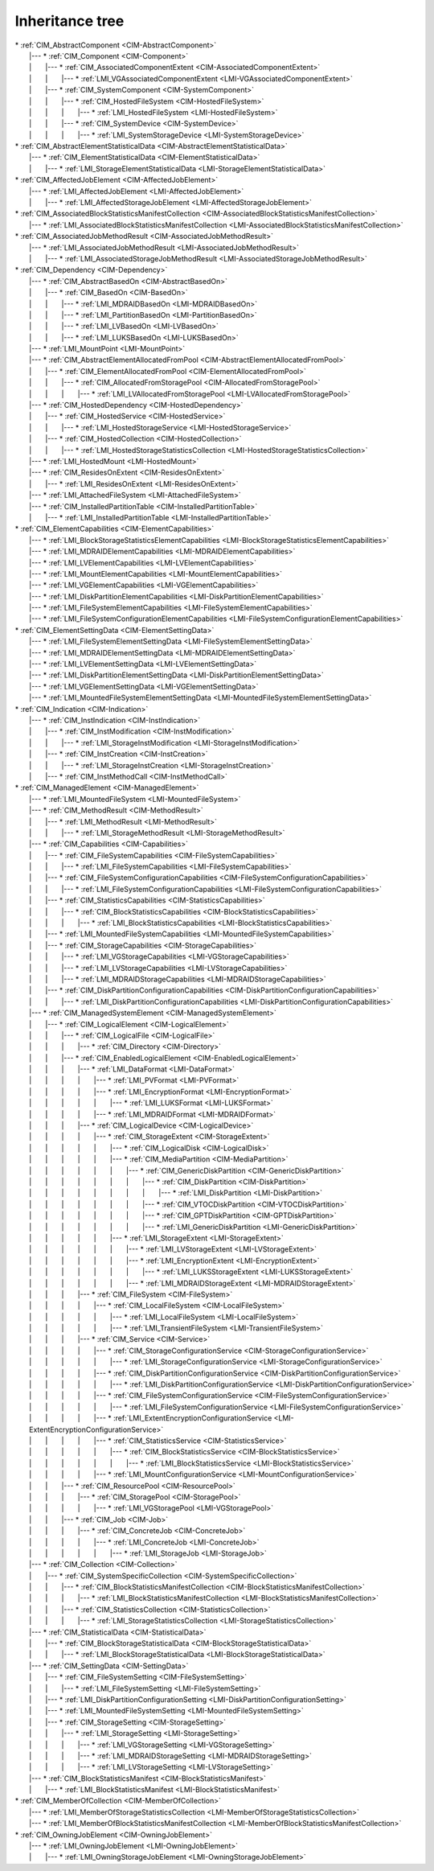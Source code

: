 Inheritance tree
================

.. |nbsp| unicode:: 0xA0
    :trim:

| \* :ref:`CIM_AbstractComponent <CIM-AbstractComponent>`
|    \|--- \* :ref:`CIM_Component <CIM-Component>`
|    \| |nbsp|  |nbsp|  |nbsp|  |nbsp|  |nbsp|  |nbsp|  |nbsp| \|--- \* :ref:`CIM_AssociatedComponentExtent <CIM-AssociatedComponentExtent>`
|    \| |nbsp|  |nbsp|  |nbsp|  |nbsp|  |nbsp|  |nbsp|  |nbsp| \| |nbsp|  |nbsp|  |nbsp|  |nbsp|  |nbsp|  |nbsp|  |nbsp| \|--- \* :ref:`LMI_VGAssociatedComponentExtent <LMI-VGAssociatedComponentExtent>`
|    \| |nbsp|  |nbsp|  |nbsp|  |nbsp|  |nbsp|  |nbsp|  |nbsp| \|--- \* :ref:`CIM_SystemComponent <CIM-SystemComponent>`
|    \| |nbsp|  |nbsp|  |nbsp|  |nbsp|  |nbsp|  |nbsp|  |nbsp| \| |nbsp|  |nbsp|  |nbsp|  |nbsp|  |nbsp|  |nbsp|  |nbsp| \|--- \* :ref:`CIM_HostedFileSystem <CIM-HostedFileSystem>`
|    \| |nbsp|  |nbsp|  |nbsp|  |nbsp|  |nbsp|  |nbsp|  |nbsp| \| |nbsp|  |nbsp|  |nbsp|  |nbsp|  |nbsp|  |nbsp|  |nbsp| \| |nbsp|  |nbsp|  |nbsp|  |nbsp|  |nbsp|  |nbsp|  |nbsp| \|--- \* :ref:`LMI_HostedFileSystem <LMI-HostedFileSystem>`
|    \| |nbsp|  |nbsp|  |nbsp|  |nbsp|  |nbsp|  |nbsp|  |nbsp| \| |nbsp|  |nbsp|  |nbsp|  |nbsp|  |nbsp|  |nbsp|  |nbsp| \|--- \* :ref:`CIM_SystemDevice <CIM-SystemDevice>`
|    \| |nbsp|  |nbsp|  |nbsp|  |nbsp|  |nbsp|  |nbsp|  |nbsp| \| |nbsp|  |nbsp|  |nbsp|  |nbsp|  |nbsp|  |nbsp|  |nbsp| \| |nbsp|  |nbsp|  |nbsp|  |nbsp|  |nbsp|  |nbsp|  |nbsp| \|--- \* :ref:`LMI_SystemStorageDevice <LMI-SystemStorageDevice>`
| \* :ref:`CIM_AbstractElementStatisticalData <CIM-AbstractElementStatisticalData>`
|    \|--- \* :ref:`CIM_ElementStatisticalData <CIM-ElementStatisticalData>`
|    \| |nbsp|  |nbsp|  |nbsp|  |nbsp|  |nbsp|  |nbsp|  |nbsp| \|--- \* :ref:`LMI_StorageElementStatisticalData <LMI-StorageElementStatisticalData>`
| \* :ref:`CIM_AffectedJobElement <CIM-AffectedJobElement>`
|    \|--- \* :ref:`LMI_AffectedJobElement <LMI-AffectedJobElement>`
|    \| |nbsp|  |nbsp|  |nbsp|  |nbsp|  |nbsp|  |nbsp|  |nbsp| \|--- \* :ref:`LMI_AffectedStorageJobElement <LMI-AffectedStorageJobElement>`
| \* :ref:`CIM_AssociatedBlockStatisticsManifestCollection <CIM-AssociatedBlockStatisticsManifestCollection>`
|    \|--- \* :ref:`LMI_AssociatedBlockStatisticsManifestCollection <LMI-AssociatedBlockStatisticsManifestCollection>`
| \* :ref:`CIM_AssociatedJobMethodResult <CIM-AssociatedJobMethodResult>`
|    \|--- \* :ref:`LMI_AssociatedJobMethodResult <LMI-AssociatedJobMethodResult>`
|    \| |nbsp|  |nbsp|  |nbsp|  |nbsp|  |nbsp|  |nbsp|  |nbsp| \|--- \* :ref:`LMI_AssociatedStorageJobMethodResult <LMI-AssociatedStorageJobMethodResult>`
| \* :ref:`CIM_Dependency <CIM-Dependency>`
|    \|--- \* :ref:`CIM_AbstractBasedOn <CIM-AbstractBasedOn>`
|    \| |nbsp|  |nbsp|  |nbsp|  |nbsp|  |nbsp|  |nbsp|  |nbsp| \|--- \* :ref:`CIM_BasedOn <CIM-BasedOn>`
|    \| |nbsp|  |nbsp|  |nbsp|  |nbsp|  |nbsp|  |nbsp|  |nbsp| \| |nbsp|  |nbsp|  |nbsp|  |nbsp|  |nbsp|  |nbsp|  |nbsp| \|--- \* :ref:`LMI_MDRAIDBasedOn <LMI-MDRAIDBasedOn>`
|    \| |nbsp|  |nbsp|  |nbsp|  |nbsp|  |nbsp|  |nbsp|  |nbsp| \| |nbsp|  |nbsp|  |nbsp|  |nbsp|  |nbsp|  |nbsp|  |nbsp| \|--- \* :ref:`LMI_PartitionBasedOn <LMI-PartitionBasedOn>`
|    \| |nbsp|  |nbsp|  |nbsp|  |nbsp|  |nbsp|  |nbsp|  |nbsp| \| |nbsp|  |nbsp|  |nbsp|  |nbsp|  |nbsp|  |nbsp|  |nbsp| \|--- \* :ref:`LMI_LVBasedOn <LMI-LVBasedOn>`
|    \| |nbsp|  |nbsp|  |nbsp|  |nbsp|  |nbsp|  |nbsp|  |nbsp| \| |nbsp|  |nbsp|  |nbsp|  |nbsp|  |nbsp|  |nbsp|  |nbsp| \|--- \* :ref:`LMI_LUKSBasedOn <LMI-LUKSBasedOn>`
|    \|--- \* :ref:`LMI_MountPoint <LMI-MountPoint>`
|    \|--- \* :ref:`CIM_AbstractElementAllocatedFromPool <CIM-AbstractElementAllocatedFromPool>`
|    \| |nbsp|  |nbsp|  |nbsp|  |nbsp|  |nbsp|  |nbsp|  |nbsp| \|--- \* :ref:`CIM_ElementAllocatedFromPool <CIM-ElementAllocatedFromPool>`
|    \| |nbsp|  |nbsp|  |nbsp|  |nbsp|  |nbsp|  |nbsp|  |nbsp| \| |nbsp|  |nbsp|  |nbsp|  |nbsp|  |nbsp|  |nbsp|  |nbsp| \|--- \* :ref:`CIM_AllocatedFromStoragePool <CIM-AllocatedFromStoragePool>`
|    \| |nbsp|  |nbsp|  |nbsp|  |nbsp|  |nbsp|  |nbsp|  |nbsp| \| |nbsp|  |nbsp|  |nbsp|  |nbsp|  |nbsp|  |nbsp|  |nbsp| \| |nbsp|  |nbsp|  |nbsp|  |nbsp|  |nbsp|  |nbsp|  |nbsp| \|--- \* :ref:`LMI_LVAllocatedFromStoragePool <LMI-LVAllocatedFromStoragePool>`
|    \|--- \* :ref:`CIM_HostedDependency <CIM-HostedDependency>`
|    \| |nbsp|  |nbsp|  |nbsp|  |nbsp|  |nbsp|  |nbsp|  |nbsp| \|--- \* :ref:`CIM_HostedService <CIM-HostedService>`
|    \| |nbsp|  |nbsp|  |nbsp|  |nbsp|  |nbsp|  |nbsp|  |nbsp| \| |nbsp|  |nbsp|  |nbsp|  |nbsp|  |nbsp|  |nbsp|  |nbsp| \|--- \* :ref:`LMI_HostedStorageService <LMI-HostedStorageService>`
|    \| |nbsp|  |nbsp|  |nbsp|  |nbsp|  |nbsp|  |nbsp|  |nbsp| \|--- \* :ref:`CIM_HostedCollection <CIM-HostedCollection>`
|    \| |nbsp|  |nbsp|  |nbsp|  |nbsp|  |nbsp|  |nbsp|  |nbsp| \| |nbsp|  |nbsp|  |nbsp|  |nbsp|  |nbsp|  |nbsp|  |nbsp| \|--- \* :ref:`LMI_HostedStorageStatisticsCollection <LMI-HostedStorageStatisticsCollection>`
|    \|--- \* :ref:`LMI_HostedMount <LMI-HostedMount>`
|    \|--- \* :ref:`CIM_ResidesOnExtent <CIM-ResidesOnExtent>`
|    \| |nbsp|  |nbsp|  |nbsp|  |nbsp|  |nbsp|  |nbsp|  |nbsp| \|--- \* :ref:`LMI_ResidesOnExtent <LMI-ResidesOnExtent>`
|    \|--- \* :ref:`LMI_AttachedFileSystem <LMI-AttachedFileSystem>`
|    \|--- \* :ref:`CIM_InstalledPartitionTable <CIM-InstalledPartitionTable>`
|    \| |nbsp|  |nbsp|  |nbsp|  |nbsp|  |nbsp|  |nbsp|  |nbsp| \|--- \* :ref:`LMI_InstalledPartitionTable <LMI-InstalledPartitionTable>`
| \* :ref:`CIM_ElementCapabilities <CIM-ElementCapabilities>`
|    \|--- \* :ref:`LMI_BlockStorageStatisticsElementCapabilities <LMI-BlockStorageStatisticsElementCapabilities>`
|    \|--- \* :ref:`LMI_MDRAIDElementCapabilities <LMI-MDRAIDElementCapabilities>`
|    \|--- \* :ref:`LMI_LVElementCapabilities <LMI-LVElementCapabilities>`
|    \|--- \* :ref:`LMI_MountElementCapabilities <LMI-MountElementCapabilities>`
|    \|--- \* :ref:`LMI_VGElementCapabilities <LMI-VGElementCapabilities>`
|    \|--- \* :ref:`LMI_DiskPartitionElementCapabilities <LMI-DiskPartitionElementCapabilities>`
|    \|--- \* :ref:`LMI_FileSystemElementCapabilities <LMI-FileSystemElementCapabilities>`
|    \|--- \* :ref:`LMI_FileSystemConfigurationElementCapabilities <LMI-FileSystemConfigurationElementCapabilities>`
| \* :ref:`CIM_ElementSettingData <CIM-ElementSettingData>`
|    \|--- \* :ref:`LMI_FileSystemElementSettingData <LMI-FileSystemElementSettingData>`
|    \|--- \* :ref:`LMI_MDRAIDElementSettingData <LMI-MDRAIDElementSettingData>`
|    \|--- \* :ref:`LMI_LVElementSettingData <LMI-LVElementSettingData>`
|    \|--- \* :ref:`LMI_DiskPartitionElementSettingData <LMI-DiskPartitionElementSettingData>`
|    \|--- \* :ref:`LMI_VGElementSettingData <LMI-VGElementSettingData>`
|    \|--- \* :ref:`LMI_MountedFileSystemElementSettingData <LMI-MountedFileSystemElementSettingData>`
| \* :ref:`CIM_Indication <CIM-Indication>`
|    \|--- \* :ref:`CIM_InstIndication <CIM-InstIndication>`
|    \| |nbsp|  |nbsp|  |nbsp|  |nbsp|  |nbsp|  |nbsp|  |nbsp| \|--- \* :ref:`CIM_InstModification <CIM-InstModification>`
|    \| |nbsp|  |nbsp|  |nbsp|  |nbsp|  |nbsp|  |nbsp|  |nbsp| \| |nbsp|  |nbsp|  |nbsp|  |nbsp|  |nbsp|  |nbsp|  |nbsp| \|--- \* :ref:`LMI_StorageInstModification <LMI-StorageInstModification>`
|    \| |nbsp|  |nbsp|  |nbsp|  |nbsp|  |nbsp|  |nbsp|  |nbsp| \|--- \* :ref:`CIM_InstCreation <CIM-InstCreation>`
|    \| |nbsp|  |nbsp|  |nbsp|  |nbsp|  |nbsp|  |nbsp|  |nbsp| \| |nbsp|  |nbsp|  |nbsp|  |nbsp|  |nbsp|  |nbsp|  |nbsp| \|--- \* :ref:`LMI_StorageInstCreation <LMI-StorageInstCreation>`
|    \| |nbsp|  |nbsp|  |nbsp|  |nbsp|  |nbsp|  |nbsp|  |nbsp| \|--- \* :ref:`CIM_InstMethodCall <CIM-InstMethodCall>`
| \* :ref:`CIM_ManagedElement <CIM-ManagedElement>`
|    \|--- \* :ref:`LMI_MountedFileSystem <LMI-MountedFileSystem>`
|    \|--- \* :ref:`CIM_MethodResult <CIM-MethodResult>`
|    \| |nbsp|  |nbsp|  |nbsp|  |nbsp|  |nbsp|  |nbsp|  |nbsp| \|--- \* :ref:`LMI_MethodResult <LMI-MethodResult>`
|    \| |nbsp|  |nbsp|  |nbsp|  |nbsp|  |nbsp|  |nbsp|  |nbsp| \| |nbsp|  |nbsp|  |nbsp|  |nbsp|  |nbsp|  |nbsp|  |nbsp| \|--- \* :ref:`LMI_StorageMethodResult <LMI-StorageMethodResult>`
|    \|--- \* :ref:`CIM_Capabilities <CIM-Capabilities>`
|    \| |nbsp|  |nbsp|  |nbsp|  |nbsp|  |nbsp|  |nbsp|  |nbsp| \|--- \* :ref:`CIM_FileSystemCapabilities <CIM-FileSystemCapabilities>`
|    \| |nbsp|  |nbsp|  |nbsp|  |nbsp|  |nbsp|  |nbsp|  |nbsp| \| |nbsp|  |nbsp|  |nbsp|  |nbsp|  |nbsp|  |nbsp|  |nbsp| \|--- \* :ref:`LMI_FileSystemCapabilities <LMI-FileSystemCapabilities>`
|    \| |nbsp|  |nbsp|  |nbsp|  |nbsp|  |nbsp|  |nbsp|  |nbsp| \|--- \* :ref:`CIM_FileSystemConfigurationCapabilities <CIM-FileSystemConfigurationCapabilities>`
|    \| |nbsp|  |nbsp|  |nbsp|  |nbsp|  |nbsp|  |nbsp|  |nbsp| \| |nbsp|  |nbsp|  |nbsp|  |nbsp|  |nbsp|  |nbsp|  |nbsp| \|--- \* :ref:`LMI_FileSystemConfigurationCapabilities <LMI-FileSystemConfigurationCapabilities>`
|    \| |nbsp|  |nbsp|  |nbsp|  |nbsp|  |nbsp|  |nbsp|  |nbsp| \|--- \* :ref:`CIM_StatisticsCapabilities <CIM-StatisticsCapabilities>`
|    \| |nbsp|  |nbsp|  |nbsp|  |nbsp|  |nbsp|  |nbsp|  |nbsp| \| |nbsp|  |nbsp|  |nbsp|  |nbsp|  |nbsp|  |nbsp|  |nbsp| \|--- \* :ref:`CIM_BlockStatisticsCapabilities <CIM-BlockStatisticsCapabilities>`
|    \| |nbsp|  |nbsp|  |nbsp|  |nbsp|  |nbsp|  |nbsp|  |nbsp| \| |nbsp|  |nbsp|  |nbsp|  |nbsp|  |nbsp|  |nbsp|  |nbsp| \| |nbsp|  |nbsp|  |nbsp|  |nbsp|  |nbsp|  |nbsp|  |nbsp| \|--- \* :ref:`LMI_BlockStatisticsCapabilities <LMI-BlockStatisticsCapabilities>`
|    \| |nbsp|  |nbsp|  |nbsp|  |nbsp|  |nbsp|  |nbsp|  |nbsp| \|--- \* :ref:`LMI_MountedFileSystemCapabilities <LMI-MountedFileSystemCapabilities>`
|    \| |nbsp|  |nbsp|  |nbsp|  |nbsp|  |nbsp|  |nbsp|  |nbsp| \|--- \* :ref:`CIM_StorageCapabilities <CIM-StorageCapabilities>`
|    \| |nbsp|  |nbsp|  |nbsp|  |nbsp|  |nbsp|  |nbsp|  |nbsp| \| |nbsp|  |nbsp|  |nbsp|  |nbsp|  |nbsp|  |nbsp|  |nbsp| \|--- \* :ref:`LMI_VGStorageCapabilities <LMI-VGStorageCapabilities>`
|    \| |nbsp|  |nbsp|  |nbsp|  |nbsp|  |nbsp|  |nbsp|  |nbsp| \| |nbsp|  |nbsp|  |nbsp|  |nbsp|  |nbsp|  |nbsp|  |nbsp| \|--- \* :ref:`LMI_LVStorageCapabilities <LMI-LVStorageCapabilities>`
|    \| |nbsp|  |nbsp|  |nbsp|  |nbsp|  |nbsp|  |nbsp|  |nbsp| \| |nbsp|  |nbsp|  |nbsp|  |nbsp|  |nbsp|  |nbsp|  |nbsp| \|--- \* :ref:`LMI_MDRAIDStorageCapabilities <LMI-MDRAIDStorageCapabilities>`
|    \| |nbsp|  |nbsp|  |nbsp|  |nbsp|  |nbsp|  |nbsp|  |nbsp| \|--- \* :ref:`CIM_DiskPartitionConfigurationCapabilities <CIM-DiskPartitionConfigurationCapabilities>`
|    \| |nbsp|  |nbsp|  |nbsp|  |nbsp|  |nbsp|  |nbsp|  |nbsp| \| |nbsp|  |nbsp|  |nbsp|  |nbsp|  |nbsp|  |nbsp|  |nbsp| \|--- \* :ref:`LMI_DiskPartitionConfigurationCapabilities <LMI-DiskPartitionConfigurationCapabilities>`
|    \|--- \* :ref:`CIM_ManagedSystemElement <CIM-ManagedSystemElement>`
|    \| |nbsp|  |nbsp|  |nbsp|  |nbsp|  |nbsp|  |nbsp|  |nbsp| \|--- \* :ref:`CIM_LogicalElement <CIM-LogicalElement>`
|    \| |nbsp|  |nbsp|  |nbsp|  |nbsp|  |nbsp|  |nbsp|  |nbsp| \| |nbsp|  |nbsp|  |nbsp|  |nbsp|  |nbsp|  |nbsp|  |nbsp| \|--- \* :ref:`CIM_LogicalFile <CIM-LogicalFile>`
|    \| |nbsp|  |nbsp|  |nbsp|  |nbsp|  |nbsp|  |nbsp|  |nbsp| \| |nbsp|  |nbsp|  |nbsp|  |nbsp|  |nbsp|  |nbsp|  |nbsp| \| |nbsp|  |nbsp|  |nbsp|  |nbsp|  |nbsp|  |nbsp|  |nbsp| \|--- \* :ref:`CIM_Directory <CIM-Directory>`
|    \| |nbsp|  |nbsp|  |nbsp|  |nbsp|  |nbsp|  |nbsp|  |nbsp| \| |nbsp|  |nbsp|  |nbsp|  |nbsp|  |nbsp|  |nbsp|  |nbsp| \|--- \* :ref:`CIM_EnabledLogicalElement <CIM-EnabledLogicalElement>`
|    \| |nbsp|  |nbsp|  |nbsp|  |nbsp|  |nbsp|  |nbsp|  |nbsp| \| |nbsp|  |nbsp|  |nbsp|  |nbsp|  |nbsp|  |nbsp|  |nbsp| \| |nbsp|  |nbsp|  |nbsp|  |nbsp|  |nbsp|  |nbsp|  |nbsp| \|--- \* :ref:`LMI_DataFormat <LMI-DataFormat>`
|    \| |nbsp|  |nbsp|  |nbsp|  |nbsp|  |nbsp|  |nbsp|  |nbsp| \| |nbsp|  |nbsp|  |nbsp|  |nbsp|  |nbsp|  |nbsp|  |nbsp| \| |nbsp|  |nbsp|  |nbsp|  |nbsp|  |nbsp|  |nbsp|  |nbsp| \| |nbsp|  |nbsp|  |nbsp|  |nbsp|  |nbsp|  |nbsp|  |nbsp| \|--- \* :ref:`LMI_PVFormat <LMI-PVFormat>`
|    \| |nbsp|  |nbsp|  |nbsp|  |nbsp|  |nbsp|  |nbsp|  |nbsp| \| |nbsp|  |nbsp|  |nbsp|  |nbsp|  |nbsp|  |nbsp|  |nbsp| \| |nbsp|  |nbsp|  |nbsp|  |nbsp|  |nbsp|  |nbsp|  |nbsp| \| |nbsp|  |nbsp|  |nbsp|  |nbsp|  |nbsp|  |nbsp|  |nbsp| \|--- \* :ref:`LMI_EncryptionFormat <LMI-EncryptionFormat>`
|    \| |nbsp|  |nbsp|  |nbsp|  |nbsp|  |nbsp|  |nbsp|  |nbsp| \| |nbsp|  |nbsp|  |nbsp|  |nbsp|  |nbsp|  |nbsp|  |nbsp| \| |nbsp|  |nbsp|  |nbsp|  |nbsp|  |nbsp|  |nbsp|  |nbsp| \| |nbsp|  |nbsp|  |nbsp|  |nbsp|  |nbsp|  |nbsp|  |nbsp| \| |nbsp|  |nbsp|  |nbsp|  |nbsp|  |nbsp|  |nbsp|  |nbsp| \|--- \* :ref:`LMI_LUKSFormat <LMI-LUKSFormat>`
|    \| |nbsp|  |nbsp|  |nbsp|  |nbsp|  |nbsp|  |nbsp|  |nbsp| \| |nbsp|  |nbsp|  |nbsp|  |nbsp|  |nbsp|  |nbsp|  |nbsp| \| |nbsp|  |nbsp|  |nbsp|  |nbsp|  |nbsp|  |nbsp|  |nbsp| \| |nbsp|  |nbsp|  |nbsp|  |nbsp|  |nbsp|  |nbsp|  |nbsp| \|--- \* :ref:`LMI_MDRAIDFormat <LMI-MDRAIDFormat>`
|    \| |nbsp|  |nbsp|  |nbsp|  |nbsp|  |nbsp|  |nbsp|  |nbsp| \| |nbsp|  |nbsp|  |nbsp|  |nbsp|  |nbsp|  |nbsp|  |nbsp| \| |nbsp|  |nbsp|  |nbsp|  |nbsp|  |nbsp|  |nbsp|  |nbsp| \|--- \* :ref:`CIM_LogicalDevice <CIM-LogicalDevice>`
|    \| |nbsp|  |nbsp|  |nbsp|  |nbsp|  |nbsp|  |nbsp|  |nbsp| \| |nbsp|  |nbsp|  |nbsp|  |nbsp|  |nbsp|  |nbsp|  |nbsp| \| |nbsp|  |nbsp|  |nbsp|  |nbsp|  |nbsp|  |nbsp|  |nbsp| \| |nbsp|  |nbsp|  |nbsp|  |nbsp|  |nbsp|  |nbsp|  |nbsp| \|--- \* :ref:`CIM_StorageExtent <CIM-StorageExtent>`
|    \| |nbsp|  |nbsp|  |nbsp|  |nbsp|  |nbsp|  |nbsp|  |nbsp| \| |nbsp|  |nbsp|  |nbsp|  |nbsp|  |nbsp|  |nbsp|  |nbsp| \| |nbsp|  |nbsp|  |nbsp|  |nbsp|  |nbsp|  |nbsp|  |nbsp| \| |nbsp|  |nbsp|  |nbsp|  |nbsp|  |nbsp|  |nbsp|  |nbsp| \| |nbsp|  |nbsp|  |nbsp|  |nbsp|  |nbsp|  |nbsp|  |nbsp| \|--- \* :ref:`CIM_LogicalDisk <CIM-LogicalDisk>`
|    \| |nbsp|  |nbsp|  |nbsp|  |nbsp|  |nbsp|  |nbsp|  |nbsp| \| |nbsp|  |nbsp|  |nbsp|  |nbsp|  |nbsp|  |nbsp|  |nbsp| \| |nbsp|  |nbsp|  |nbsp|  |nbsp|  |nbsp|  |nbsp|  |nbsp| \| |nbsp|  |nbsp|  |nbsp|  |nbsp|  |nbsp|  |nbsp|  |nbsp| \| |nbsp|  |nbsp|  |nbsp|  |nbsp|  |nbsp|  |nbsp|  |nbsp| \|--- \* :ref:`CIM_MediaPartition <CIM-MediaPartition>`
|    \| |nbsp|  |nbsp|  |nbsp|  |nbsp|  |nbsp|  |nbsp|  |nbsp| \| |nbsp|  |nbsp|  |nbsp|  |nbsp|  |nbsp|  |nbsp|  |nbsp| \| |nbsp|  |nbsp|  |nbsp|  |nbsp|  |nbsp|  |nbsp|  |nbsp| \| |nbsp|  |nbsp|  |nbsp|  |nbsp|  |nbsp|  |nbsp|  |nbsp| \| |nbsp|  |nbsp|  |nbsp|  |nbsp|  |nbsp|  |nbsp|  |nbsp| \| |nbsp|  |nbsp|  |nbsp|  |nbsp|  |nbsp|  |nbsp|  |nbsp| \|--- \* :ref:`CIM_GenericDiskPartition <CIM-GenericDiskPartition>`
|    \| |nbsp|  |nbsp|  |nbsp|  |nbsp|  |nbsp|  |nbsp|  |nbsp| \| |nbsp|  |nbsp|  |nbsp|  |nbsp|  |nbsp|  |nbsp|  |nbsp| \| |nbsp|  |nbsp|  |nbsp|  |nbsp|  |nbsp|  |nbsp|  |nbsp| \| |nbsp|  |nbsp|  |nbsp|  |nbsp|  |nbsp|  |nbsp|  |nbsp| \| |nbsp|  |nbsp|  |nbsp|  |nbsp|  |nbsp|  |nbsp|  |nbsp| \| |nbsp|  |nbsp|  |nbsp|  |nbsp|  |nbsp|  |nbsp|  |nbsp| \| |nbsp|  |nbsp|  |nbsp|  |nbsp|  |nbsp|  |nbsp|  |nbsp| \|--- \* :ref:`CIM_DiskPartition <CIM-DiskPartition>`
|    \| |nbsp|  |nbsp|  |nbsp|  |nbsp|  |nbsp|  |nbsp|  |nbsp| \| |nbsp|  |nbsp|  |nbsp|  |nbsp|  |nbsp|  |nbsp|  |nbsp| \| |nbsp|  |nbsp|  |nbsp|  |nbsp|  |nbsp|  |nbsp|  |nbsp| \| |nbsp|  |nbsp|  |nbsp|  |nbsp|  |nbsp|  |nbsp|  |nbsp| \| |nbsp|  |nbsp|  |nbsp|  |nbsp|  |nbsp|  |nbsp|  |nbsp| \| |nbsp|  |nbsp|  |nbsp|  |nbsp|  |nbsp|  |nbsp|  |nbsp| \| |nbsp|  |nbsp|  |nbsp|  |nbsp|  |nbsp|  |nbsp|  |nbsp| \| |nbsp|  |nbsp|  |nbsp|  |nbsp|  |nbsp|  |nbsp|  |nbsp| \|--- \* :ref:`LMI_DiskPartition <LMI-DiskPartition>`
|    \| |nbsp|  |nbsp|  |nbsp|  |nbsp|  |nbsp|  |nbsp|  |nbsp| \| |nbsp|  |nbsp|  |nbsp|  |nbsp|  |nbsp|  |nbsp|  |nbsp| \| |nbsp|  |nbsp|  |nbsp|  |nbsp|  |nbsp|  |nbsp|  |nbsp| \| |nbsp|  |nbsp|  |nbsp|  |nbsp|  |nbsp|  |nbsp|  |nbsp| \| |nbsp|  |nbsp|  |nbsp|  |nbsp|  |nbsp|  |nbsp|  |nbsp| \| |nbsp|  |nbsp|  |nbsp|  |nbsp|  |nbsp|  |nbsp|  |nbsp| \| |nbsp|  |nbsp|  |nbsp|  |nbsp|  |nbsp|  |nbsp|  |nbsp| \|--- \* :ref:`CIM_VTOCDiskPartition <CIM-VTOCDiskPartition>`
|    \| |nbsp|  |nbsp|  |nbsp|  |nbsp|  |nbsp|  |nbsp|  |nbsp| \| |nbsp|  |nbsp|  |nbsp|  |nbsp|  |nbsp|  |nbsp|  |nbsp| \| |nbsp|  |nbsp|  |nbsp|  |nbsp|  |nbsp|  |nbsp|  |nbsp| \| |nbsp|  |nbsp|  |nbsp|  |nbsp|  |nbsp|  |nbsp|  |nbsp| \| |nbsp|  |nbsp|  |nbsp|  |nbsp|  |nbsp|  |nbsp|  |nbsp| \| |nbsp|  |nbsp|  |nbsp|  |nbsp|  |nbsp|  |nbsp|  |nbsp| \| |nbsp|  |nbsp|  |nbsp|  |nbsp|  |nbsp|  |nbsp|  |nbsp| \|--- \* :ref:`CIM_GPTDiskPartition <CIM-GPTDiskPartition>`
|    \| |nbsp|  |nbsp|  |nbsp|  |nbsp|  |nbsp|  |nbsp|  |nbsp| \| |nbsp|  |nbsp|  |nbsp|  |nbsp|  |nbsp|  |nbsp|  |nbsp| \| |nbsp|  |nbsp|  |nbsp|  |nbsp|  |nbsp|  |nbsp|  |nbsp| \| |nbsp|  |nbsp|  |nbsp|  |nbsp|  |nbsp|  |nbsp|  |nbsp| \| |nbsp|  |nbsp|  |nbsp|  |nbsp|  |nbsp|  |nbsp|  |nbsp| \| |nbsp|  |nbsp|  |nbsp|  |nbsp|  |nbsp|  |nbsp|  |nbsp| \| |nbsp|  |nbsp|  |nbsp|  |nbsp|  |nbsp|  |nbsp|  |nbsp| \|--- \* :ref:`LMI_GenericDiskPartition <LMI-GenericDiskPartition>`
|    \| |nbsp|  |nbsp|  |nbsp|  |nbsp|  |nbsp|  |nbsp|  |nbsp| \| |nbsp|  |nbsp|  |nbsp|  |nbsp|  |nbsp|  |nbsp|  |nbsp| \| |nbsp|  |nbsp|  |nbsp|  |nbsp|  |nbsp|  |nbsp|  |nbsp| \| |nbsp|  |nbsp|  |nbsp|  |nbsp|  |nbsp|  |nbsp|  |nbsp| \| |nbsp|  |nbsp|  |nbsp|  |nbsp|  |nbsp|  |nbsp|  |nbsp| \|--- \* :ref:`LMI_StorageExtent <LMI-StorageExtent>`
|    \| |nbsp|  |nbsp|  |nbsp|  |nbsp|  |nbsp|  |nbsp|  |nbsp| \| |nbsp|  |nbsp|  |nbsp|  |nbsp|  |nbsp|  |nbsp|  |nbsp| \| |nbsp|  |nbsp|  |nbsp|  |nbsp|  |nbsp|  |nbsp|  |nbsp| \| |nbsp|  |nbsp|  |nbsp|  |nbsp|  |nbsp|  |nbsp|  |nbsp| \| |nbsp|  |nbsp|  |nbsp|  |nbsp|  |nbsp|  |nbsp|  |nbsp| \| |nbsp|  |nbsp|  |nbsp|  |nbsp|  |nbsp|  |nbsp|  |nbsp| \|--- \* :ref:`LMI_LVStorageExtent <LMI-LVStorageExtent>`
|    \| |nbsp|  |nbsp|  |nbsp|  |nbsp|  |nbsp|  |nbsp|  |nbsp| \| |nbsp|  |nbsp|  |nbsp|  |nbsp|  |nbsp|  |nbsp|  |nbsp| \| |nbsp|  |nbsp|  |nbsp|  |nbsp|  |nbsp|  |nbsp|  |nbsp| \| |nbsp|  |nbsp|  |nbsp|  |nbsp|  |nbsp|  |nbsp|  |nbsp| \| |nbsp|  |nbsp|  |nbsp|  |nbsp|  |nbsp|  |nbsp|  |nbsp| \| |nbsp|  |nbsp|  |nbsp|  |nbsp|  |nbsp|  |nbsp|  |nbsp| \|--- \* :ref:`LMI_EncryptionExtent <LMI-EncryptionExtent>`
|    \| |nbsp|  |nbsp|  |nbsp|  |nbsp|  |nbsp|  |nbsp|  |nbsp| \| |nbsp|  |nbsp|  |nbsp|  |nbsp|  |nbsp|  |nbsp|  |nbsp| \| |nbsp|  |nbsp|  |nbsp|  |nbsp|  |nbsp|  |nbsp|  |nbsp| \| |nbsp|  |nbsp|  |nbsp|  |nbsp|  |nbsp|  |nbsp|  |nbsp| \| |nbsp|  |nbsp|  |nbsp|  |nbsp|  |nbsp|  |nbsp|  |nbsp| \| |nbsp|  |nbsp|  |nbsp|  |nbsp|  |nbsp|  |nbsp|  |nbsp| \| |nbsp|  |nbsp|  |nbsp|  |nbsp|  |nbsp|  |nbsp|  |nbsp| \|--- \* :ref:`LMI_LUKSStorageExtent <LMI-LUKSStorageExtent>`
|    \| |nbsp|  |nbsp|  |nbsp|  |nbsp|  |nbsp|  |nbsp|  |nbsp| \| |nbsp|  |nbsp|  |nbsp|  |nbsp|  |nbsp|  |nbsp|  |nbsp| \| |nbsp|  |nbsp|  |nbsp|  |nbsp|  |nbsp|  |nbsp|  |nbsp| \| |nbsp|  |nbsp|  |nbsp|  |nbsp|  |nbsp|  |nbsp|  |nbsp| \| |nbsp|  |nbsp|  |nbsp|  |nbsp|  |nbsp|  |nbsp|  |nbsp| \| |nbsp|  |nbsp|  |nbsp|  |nbsp|  |nbsp|  |nbsp|  |nbsp| \|--- \* :ref:`LMI_MDRAIDStorageExtent <LMI-MDRAIDStorageExtent>`
|    \| |nbsp|  |nbsp|  |nbsp|  |nbsp|  |nbsp|  |nbsp|  |nbsp| \| |nbsp|  |nbsp|  |nbsp|  |nbsp|  |nbsp|  |nbsp|  |nbsp| \| |nbsp|  |nbsp|  |nbsp|  |nbsp|  |nbsp|  |nbsp|  |nbsp| \|--- \* :ref:`CIM_FileSystem <CIM-FileSystem>`
|    \| |nbsp|  |nbsp|  |nbsp|  |nbsp|  |nbsp|  |nbsp|  |nbsp| \| |nbsp|  |nbsp|  |nbsp|  |nbsp|  |nbsp|  |nbsp|  |nbsp| \| |nbsp|  |nbsp|  |nbsp|  |nbsp|  |nbsp|  |nbsp|  |nbsp| \| |nbsp|  |nbsp|  |nbsp|  |nbsp|  |nbsp|  |nbsp|  |nbsp| \|--- \* :ref:`CIM_LocalFileSystem <CIM-LocalFileSystem>`
|    \| |nbsp|  |nbsp|  |nbsp|  |nbsp|  |nbsp|  |nbsp|  |nbsp| \| |nbsp|  |nbsp|  |nbsp|  |nbsp|  |nbsp|  |nbsp|  |nbsp| \| |nbsp|  |nbsp|  |nbsp|  |nbsp|  |nbsp|  |nbsp|  |nbsp| \| |nbsp|  |nbsp|  |nbsp|  |nbsp|  |nbsp|  |nbsp|  |nbsp| \| |nbsp|  |nbsp|  |nbsp|  |nbsp|  |nbsp|  |nbsp|  |nbsp| \|--- \* :ref:`LMI_LocalFileSystem <LMI-LocalFileSystem>`
|    \| |nbsp|  |nbsp|  |nbsp|  |nbsp|  |nbsp|  |nbsp|  |nbsp| \| |nbsp|  |nbsp|  |nbsp|  |nbsp|  |nbsp|  |nbsp|  |nbsp| \| |nbsp|  |nbsp|  |nbsp|  |nbsp|  |nbsp|  |nbsp|  |nbsp| \| |nbsp|  |nbsp|  |nbsp|  |nbsp|  |nbsp|  |nbsp|  |nbsp| \| |nbsp|  |nbsp|  |nbsp|  |nbsp|  |nbsp|  |nbsp|  |nbsp| \|--- \* :ref:`LMI_TransientFileSystem <LMI-TransientFileSystem>`
|    \| |nbsp|  |nbsp|  |nbsp|  |nbsp|  |nbsp|  |nbsp|  |nbsp| \| |nbsp|  |nbsp|  |nbsp|  |nbsp|  |nbsp|  |nbsp|  |nbsp| \| |nbsp|  |nbsp|  |nbsp|  |nbsp|  |nbsp|  |nbsp|  |nbsp| \|--- \* :ref:`CIM_Service <CIM-Service>`
|    \| |nbsp|  |nbsp|  |nbsp|  |nbsp|  |nbsp|  |nbsp|  |nbsp| \| |nbsp|  |nbsp|  |nbsp|  |nbsp|  |nbsp|  |nbsp|  |nbsp| \| |nbsp|  |nbsp|  |nbsp|  |nbsp|  |nbsp|  |nbsp|  |nbsp| \| |nbsp|  |nbsp|  |nbsp|  |nbsp|  |nbsp|  |nbsp|  |nbsp| \|--- \* :ref:`CIM_StorageConfigurationService <CIM-StorageConfigurationService>`
|    \| |nbsp|  |nbsp|  |nbsp|  |nbsp|  |nbsp|  |nbsp|  |nbsp| \| |nbsp|  |nbsp|  |nbsp|  |nbsp|  |nbsp|  |nbsp|  |nbsp| \| |nbsp|  |nbsp|  |nbsp|  |nbsp|  |nbsp|  |nbsp|  |nbsp| \| |nbsp|  |nbsp|  |nbsp|  |nbsp|  |nbsp|  |nbsp|  |nbsp| \| |nbsp|  |nbsp|  |nbsp|  |nbsp|  |nbsp|  |nbsp|  |nbsp| \|--- \* :ref:`LMI_StorageConfigurationService <LMI-StorageConfigurationService>`
|    \| |nbsp|  |nbsp|  |nbsp|  |nbsp|  |nbsp|  |nbsp|  |nbsp| \| |nbsp|  |nbsp|  |nbsp|  |nbsp|  |nbsp|  |nbsp|  |nbsp| \| |nbsp|  |nbsp|  |nbsp|  |nbsp|  |nbsp|  |nbsp|  |nbsp| \| |nbsp|  |nbsp|  |nbsp|  |nbsp|  |nbsp|  |nbsp|  |nbsp| \|--- \* :ref:`CIM_DiskPartitionConfigurationService <CIM-DiskPartitionConfigurationService>`
|    \| |nbsp|  |nbsp|  |nbsp|  |nbsp|  |nbsp|  |nbsp|  |nbsp| \| |nbsp|  |nbsp|  |nbsp|  |nbsp|  |nbsp|  |nbsp|  |nbsp| \| |nbsp|  |nbsp|  |nbsp|  |nbsp|  |nbsp|  |nbsp|  |nbsp| \| |nbsp|  |nbsp|  |nbsp|  |nbsp|  |nbsp|  |nbsp|  |nbsp| \| |nbsp|  |nbsp|  |nbsp|  |nbsp|  |nbsp|  |nbsp|  |nbsp| \|--- \* :ref:`LMI_DiskPartitionConfigurationService <LMI-DiskPartitionConfigurationService>`
|    \| |nbsp|  |nbsp|  |nbsp|  |nbsp|  |nbsp|  |nbsp|  |nbsp| \| |nbsp|  |nbsp|  |nbsp|  |nbsp|  |nbsp|  |nbsp|  |nbsp| \| |nbsp|  |nbsp|  |nbsp|  |nbsp|  |nbsp|  |nbsp|  |nbsp| \| |nbsp|  |nbsp|  |nbsp|  |nbsp|  |nbsp|  |nbsp|  |nbsp| \|--- \* :ref:`CIM_FileSystemConfigurationService <CIM-FileSystemConfigurationService>`
|    \| |nbsp|  |nbsp|  |nbsp|  |nbsp|  |nbsp|  |nbsp|  |nbsp| \| |nbsp|  |nbsp|  |nbsp|  |nbsp|  |nbsp|  |nbsp|  |nbsp| \| |nbsp|  |nbsp|  |nbsp|  |nbsp|  |nbsp|  |nbsp|  |nbsp| \| |nbsp|  |nbsp|  |nbsp|  |nbsp|  |nbsp|  |nbsp|  |nbsp| \| |nbsp|  |nbsp|  |nbsp|  |nbsp|  |nbsp|  |nbsp|  |nbsp| \|--- \* :ref:`LMI_FileSystemConfigurationService <LMI-FileSystemConfigurationService>`
|    \| |nbsp|  |nbsp|  |nbsp|  |nbsp|  |nbsp|  |nbsp|  |nbsp| \| |nbsp|  |nbsp|  |nbsp|  |nbsp|  |nbsp|  |nbsp|  |nbsp| \| |nbsp|  |nbsp|  |nbsp|  |nbsp|  |nbsp|  |nbsp|  |nbsp| \| |nbsp|  |nbsp|  |nbsp|  |nbsp|  |nbsp|  |nbsp|  |nbsp| \|--- \* :ref:`LMI_ExtentEncryptionConfigurationService <LMI-ExtentEncryptionConfigurationService>`
|    \| |nbsp|  |nbsp|  |nbsp|  |nbsp|  |nbsp|  |nbsp|  |nbsp| \| |nbsp|  |nbsp|  |nbsp|  |nbsp|  |nbsp|  |nbsp|  |nbsp| \| |nbsp|  |nbsp|  |nbsp|  |nbsp|  |nbsp|  |nbsp|  |nbsp| \| |nbsp|  |nbsp|  |nbsp|  |nbsp|  |nbsp|  |nbsp|  |nbsp| \|--- \* :ref:`CIM_StatisticsService <CIM-StatisticsService>`
|    \| |nbsp|  |nbsp|  |nbsp|  |nbsp|  |nbsp|  |nbsp|  |nbsp| \| |nbsp|  |nbsp|  |nbsp|  |nbsp|  |nbsp|  |nbsp|  |nbsp| \| |nbsp|  |nbsp|  |nbsp|  |nbsp|  |nbsp|  |nbsp|  |nbsp| \| |nbsp|  |nbsp|  |nbsp|  |nbsp|  |nbsp|  |nbsp|  |nbsp| \| |nbsp|  |nbsp|  |nbsp|  |nbsp|  |nbsp|  |nbsp|  |nbsp| \|--- \* :ref:`CIM_BlockStatisticsService <CIM-BlockStatisticsService>`
|    \| |nbsp|  |nbsp|  |nbsp|  |nbsp|  |nbsp|  |nbsp|  |nbsp| \| |nbsp|  |nbsp|  |nbsp|  |nbsp|  |nbsp|  |nbsp|  |nbsp| \| |nbsp|  |nbsp|  |nbsp|  |nbsp|  |nbsp|  |nbsp|  |nbsp| \| |nbsp|  |nbsp|  |nbsp|  |nbsp|  |nbsp|  |nbsp|  |nbsp| \| |nbsp|  |nbsp|  |nbsp|  |nbsp|  |nbsp|  |nbsp|  |nbsp| \| |nbsp|  |nbsp|  |nbsp|  |nbsp|  |nbsp|  |nbsp|  |nbsp| \|--- \* :ref:`LMI_BlockStatisticsService <LMI-BlockStatisticsService>`
|    \| |nbsp|  |nbsp|  |nbsp|  |nbsp|  |nbsp|  |nbsp|  |nbsp| \| |nbsp|  |nbsp|  |nbsp|  |nbsp|  |nbsp|  |nbsp|  |nbsp| \| |nbsp|  |nbsp|  |nbsp|  |nbsp|  |nbsp|  |nbsp|  |nbsp| \| |nbsp|  |nbsp|  |nbsp|  |nbsp|  |nbsp|  |nbsp|  |nbsp| \|--- \* :ref:`LMI_MountConfigurationService <LMI-MountConfigurationService>`
|    \| |nbsp|  |nbsp|  |nbsp|  |nbsp|  |nbsp|  |nbsp|  |nbsp| \| |nbsp|  |nbsp|  |nbsp|  |nbsp|  |nbsp|  |nbsp|  |nbsp| \|--- \* :ref:`CIM_ResourcePool <CIM-ResourcePool>`
|    \| |nbsp|  |nbsp|  |nbsp|  |nbsp|  |nbsp|  |nbsp|  |nbsp| \| |nbsp|  |nbsp|  |nbsp|  |nbsp|  |nbsp|  |nbsp|  |nbsp| \| |nbsp|  |nbsp|  |nbsp|  |nbsp|  |nbsp|  |nbsp|  |nbsp| \|--- \* :ref:`CIM_StoragePool <CIM-StoragePool>`
|    \| |nbsp|  |nbsp|  |nbsp|  |nbsp|  |nbsp|  |nbsp|  |nbsp| \| |nbsp|  |nbsp|  |nbsp|  |nbsp|  |nbsp|  |nbsp|  |nbsp| \| |nbsp|  |nbsp|  |nbsp|  |nbsp|  |nbsp|  |nbsp|  |nbsp| \| |nbsp|  |nbsp|  |nbsp|  |nbsp|  |nbsp|  |nbsp|  |nbsp| \|--- \* :ref:`LMI_VGStoragePool <LMI-VGStoragePool>`
|    \| |nbsp|  |nbsp|  |nbsp|  |nbsp|  |nbsp|  |nbsp|  |nbsp| \| |nbsp|  |nbsp|  |nbsp|  |nbsp|  |nbsp|  |nbsp|  |nbsp| \|--- \* :ref:`CIM_Job <CIM-Job>`
|    \| |nbsp|  |nbsp|  |nbsp|  |nbsp|  |nbsp|  |nbsp|  |nbsp| \| |nbsp|  |nbsp|  |nbsp|  |nbsp|  |nbsp|  |nbsp|  |nbsp| \| |nbsp|  |nbsp|  |nbsp|  |nbsp|  |nbsp|  |nbsp|  |nbsp| \|--- \* :ref:`CIM_ConcreteJob <CIM-ConcreteJob>`
|    \| |nbsp|  |nbsp|  |nbsp|  |nbsp|  |nbsp|  |nbsp|  |nbsp| \| |nbsp|  |nbsp|  |nbsp|  |nbsp|  |nbsp|  |nbsp|  |nbsp| \| |nbsp|  |nbsp|  |nbsp|  |nbsp|  |nbsp|  |nbsp|  |nbsp| \| |nbsp|  |nbsp|  |nbsp|  |nbsp|  |nbsp|  |nbsp|  |nbsp| \|--- \* :ref:`LMI_ConcreteJob <LMI-ConcreteJob>`
|    \| |nbsp|  |nbsp|  |nbsp|  |nbsp|  |nbsp|  |nbsp|  |nbsp| \| |nbsp|  |nbsp|  |nbsp|  |nbsp|  |nbsp|  |nbsp|  |nbsp| \| |nbsp|  |nbsp|  |nbsp|  |nbsp|  |nbsp|  |nbsp|  |nbsp| \| |nbsp|  |nbsp|  |nbsp|  |nbsp|  |nbsp|  |nbsp|  |nbsp| \| |nbsp|  |nbsp|  |nbsp|  |nbsp|  |nbsp|  |nbsp|  |nbsp| \|--- \* :ref:`LMI_StorageJob <LMI-StorageJob>`
|    \|--- \* :ref:`CIM_Collection <CIM-Collection>`
|    \| |nbsp|  |nbsp|  |nbsp|  |nbsp|  |nbsp|  |nbsp|  |nbsp| \|--- \* :ref:`CIM_SystemSpecificCollection <CIM-SystemSpecificCollection>`
|    \| |nbsp|  |nbsp|  |nbsp|  |nbsp|  |nbsp|  |nbsp|  |nbsp| \| |nbsp|  |nbsp|  |nbsp|  |nbsp|  |nbsp|  |nbsp|  |nbsp| \|--- \* :ref:`CIM_BlockStatisticsManifestCollection <CIM-BlockStatisticsManifestCollection>`
|    \| |nbsp|  |nbsp|  |nbsp|  |nbsp|  |nbsp|  |nbsp|  |nbsp| \| |nbsp|  |nbsp|  |nbsp|  |nbsp|  |nbsp|  |nbsp|  |nbsp| \| |nbsp|  |nbsp|  |nbsp|  |nbsp|  |nbsp|  |nbsp|  |nbsp| \|--- \* :ref:`LMI_BlockStatisticsManifestCollection <LMI-BlockStatisticsManifestCollection>`
|    \| |nbsp|  |nbsp|  |nbsp|  |nbsp|  |nbsp|  |nbsp|  |nbsp| \| |nbsp|  |nbsp|  |nbsp|  |nbsp|  |nbsp|  |nbsp|  |nbsp| \|--- \* :ref:`CIM_StatisticsCollection <CIM-StatisticsCollection>`
|    \| |nbsp|  |nbsp|  |nbsp|  |nbsp|  |nbsp|  |nbsp|  |nbsp| \| |nbsp|  |nbsp|  |nbsp|  |nbsp|  |nbsp|  |nbsp|  |nbsp| \| |nbsp|  |nbsp|  |nbsp|  |nbsp|  |nbsp|  |nbsp|  |nbsp| \|--- \* :ref:`LMI_StorageStatisticsCollection <LMI-StorageStatisticsCollection>`
|    \|--- \* :ref:`CIM_StatisticalData <CIM-StatisticalData>`
|    \| |nbsp|  |nbsp|  |nbsp|  |nbsp|  |nbsp|  |nbsp|  |nbsp| \|--- \* :ref:`CIM_BlockStorageStatisticalData <CIM-BlockStorageStatisticalData>`
|    \| |nbsp|  |nbsp|  |nbsp|  |nbsp|  |nbsp|  |nbsp|  |nbsp| \| |nbsp|  |nbsp|  |nbsp|  |nbsp|  |nbsp|  |nbsp|  |nbsp| \|--- \* :ref:`LMI_BlockStorageStatisticalData <LMI-BlockStorageStatisticalData>`
|    \|--- \* :ref:`CIM_SettingData <CIM-SettingData>`
|    \| |nbsp|  |nbsp|  |nbsp|  |nbsp|  |nbsp|  |nbsp|  |nbsp| \|--- \* :ref:`CIM_FileSystemSetting <CIM-FileSystemSetting>`
|    \| |nbsp|  |nbsp|  |nbsp|  |nbsp|  |nbsp|  |nbsp|  |nbsp| \| |nbsp|  |nbsp|  |nbsp|  |nbsp|  |nbsp|  |nbsp|  |nbsp| \|--- \* :ref:`LMI_FileSystemSetting <LMI-FileSystemSetting>`
|    \| |nbsp|  |nbsp|  |nbsp|  |nbsp|  |nbsp|  |nbsp|  |nbsp| \|--- \* :ref:`LMI_DiskPartitionConfigurationSetting <LMI-DiskPartitionConfigurationSetting>`
|    \| |nbsp|  |nbsp|  |nbsp|  |nbsp|  |nbsp|  |nbsp|  |nbsp| \|--- \* :ref:`LMI_MountedFileSystemSetting <LMI-MountedFileSystemSetting>`
|    \| |nbsp|  |nbsp|  |nbsp|  |nbsp|  |nbsp|  |nbsp|  |nbsp| \|--- \* :ref:`CIM_StorageSetting <CIM-StorageSetting>`
|    \| |nbsp|  |nbsp|  |nbsp|  |nbsp|  |nbsp|  |nbsp|  |nbsp| \| |nbsp|  |nbsp|  |nbsp|  |nbsp|  |nbsp|  |nbsp|  |nbsp| \|--- \* :ref:`LMI_StorageSetting <LMI-StorageSetting>`
|    \| |nbsp|  |nbsp|  |nbsp|  |nbsp|  |nbsp|  |nbsp|  |nbsp| \| |nbsp|  |nbsp|  |nbsp|  |nbsp|  |nbsp|  |nbsp|  |nbsp| \| |nbsp|  |nbsp|  |nbsp|  |nbsp|  |nbsp|  |nbsp|  |nbsp| \|--- \* :ref:`LMI_VGStorageSetting <LMI-VGStorageSetting>`
|    \| |nbsp|  |nbsp|  |nbsp|  |nbsp|  |nbsp|  |nbsp|  |nbsp| \| |nbsp|  |nbsp|  |nbsp|  |nbsp|  |nbsp|  |nbsp|  |nbsp| \| |nbsp|  |nbsp|  |nbsp|  |nbsp|  |nbsp|  |nbsp|  |nbsp| \|--- \* :ref:`LMI_MDRAIDStorageSetting <LMI-MDRAIDStorageSetting>`
|    \| |nbsp|  |nbsp|  |nbsp|  |nbsp|  |nbsp|  |nbsp|  |nbsp| \| |nbsp|  |nbsp|  |nbsp|  |nbsp|  |nbsp|  |nbsp|  |nbsp| \| |nbsp|  |nbsp|  |nbsp|  |nbsp|  |nbsp|  |nbsp|  |nbsp| \|--- \* :ref:`LMI_LVStorageSetting <LMI-LVStorageSetting>`
|    \|--- \* :ref:`CIM_BlockStatisticsManifest <CIM-BlockStatisticsManifest>`
|    \| |nbsp|  |nbsp|  |nbsp|  |nbsp|  |nbsp|  |nbsp|  |nbsp| \|--- \* :ref:`LMI_BlockStatisticsManifest <LMI-BlockStatisticsManifest>`
| \* :ref:`CIM_MemberOfCollection <CIM-MemberOfCollection>`
|    \|--- \* :ref:`LMI_MemberOfStorageStatisticsCollection <LMI-MemberOfStorageStatisticsCollection>`
|    \|--- \* :ref:`LMI_MemberOfBlockStatisticsManifestCollection <LMI-MemberOfBlockStatisticsManifestCollection>`
| \* :ref:`CIM_OwningJobElement <CIM-OwningJobElement>`
|    \|--- \* :ref:`LMI_OwningJobElement <LMI-OwningJobElement>`
|    \| |nbsp|  |nbsp|  |nbsp|  |nbsp|  |nbsp|  |nbsp|  |nbsp| \|--- \* :ref:`LMI_OwningStorageJobElement <LMI-OwningStorageJobElement>`
